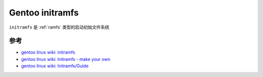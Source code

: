 .. _gentoo_initramfs:

=======================
Gentoo initramfs
=======================

``initramfs`` 是 :ref:`ramfs` 类型的启动初始文件系统

参考
=====

- `gentoo linux wiki: initramfs <https://wiki.gentoo.org/wiki/Initramfs>`_
- `gentoo linux wiki: Initramfs - make your own <https://wiki.gentoo.org/wiki/Initramfs_-_make_your_own>`_
- `gentoo linux wiki: Initramfs/Guide <https://wiki.gentoo.org/wiki/Initramfs/Guide>`_
